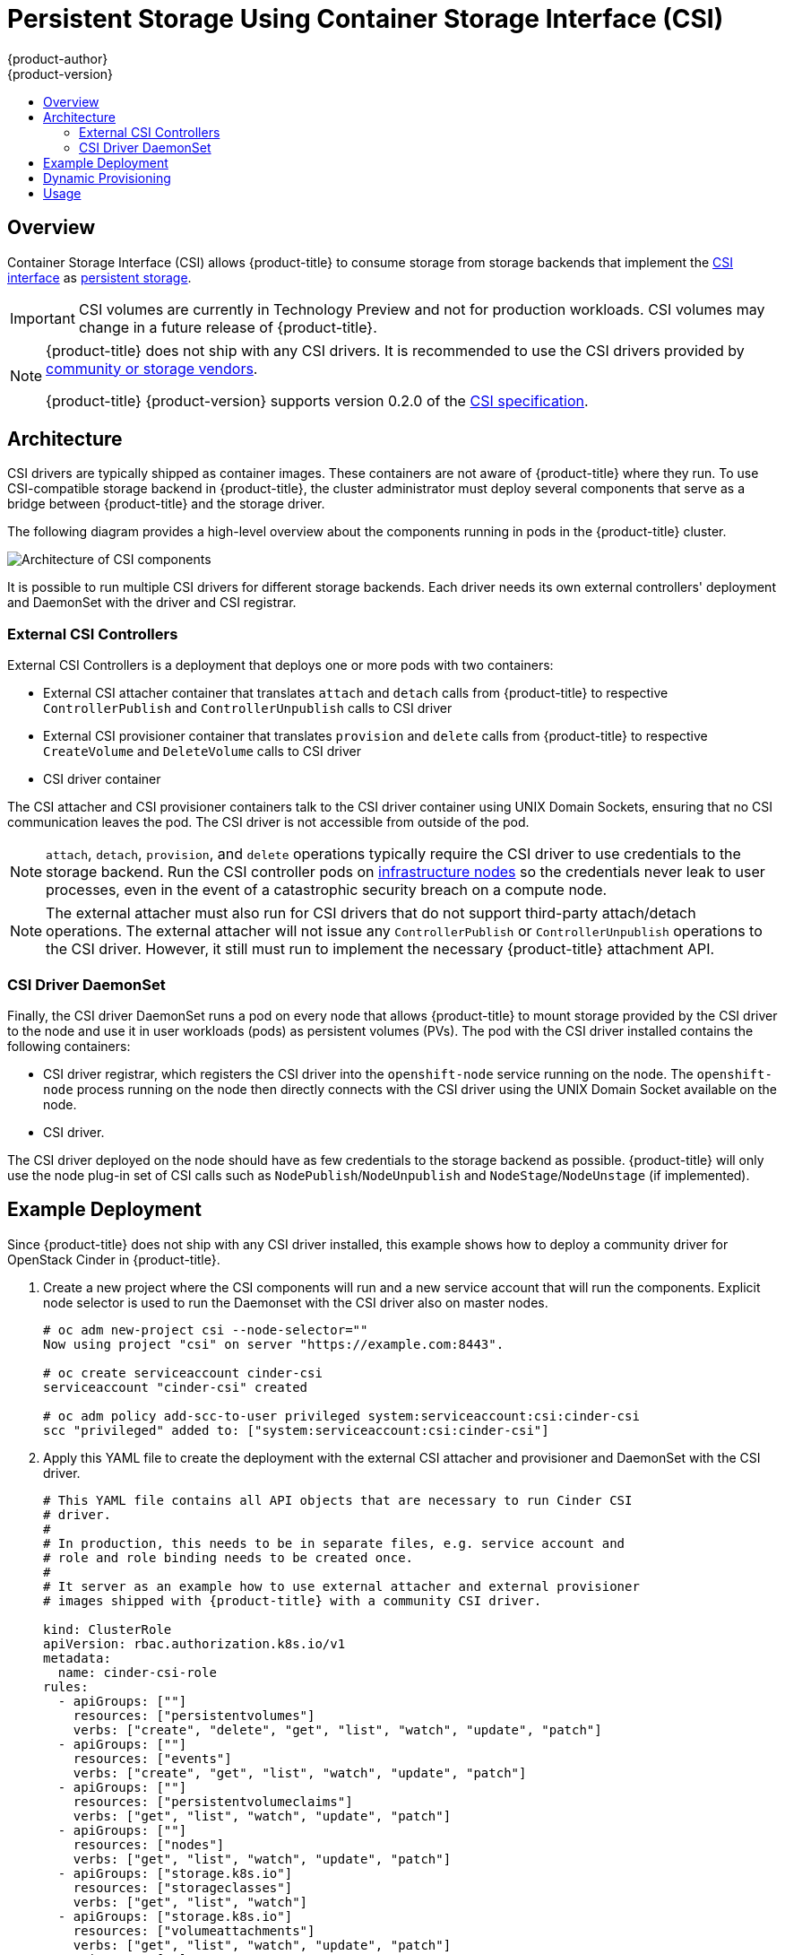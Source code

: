 [[install-config-persistent-storage-persistent-storage-csi]]
= Persistent Storage Using Container Storage Interface (CSI)
{product-author}
{product-version}
:data-uri:
:icons:
:experimental:
:toc: macro
:toc-title:
:prewrap!:

toc::[]

== Overview
Container Storage Interface (CSI) allows {product-title} to consume storage from storage backends that implement the link:https://github.com/container-storage-interface/spec[CSI interface] as xref:../../architecture/additional_concepts/storage.adoc#architecture-additional-concepts-storage[persistent
storage].

[IMPORTANT]
====
CSI volumes are currently in Technology Preview and not for production
workloads. CSI volumes may change in a future release of {product-title}.
ifdef::openshift-enterprise[]
 Technology Preview features are not supported with
Red Hat production service level agreements (SLAs), might not be functionally
complete, and Red Hat does not recommend to use them for production. These
features provide early access to upcoming product features, enabling customers
to test functionality and provide feedback during the development process.

See the link:https://access.redhat.com/support/offerings/techpreview/[Red Hat
Technology Preview features support scope] for more information.
endif::[]
====


[NOTE]
====
{product-title} does not ship with any CSI drivers. It is recommended to use the CSI drivers provided by link:https://kubernetes-csi.github.io/docs/Drivers.html[community or storage vendors].

{product-title} {product-version} supports version 0.2.0 of the link:https://github.com/container-storage-interface/spec[CSI specification].
====


[[install-config-persistent-storage-csi-architecture]]
== Architecture

CSI drivers are typically shipped as container images. These containers are not aware of {product-title} where they run. To use CSI-compatible storage backend in {product-title}, the cluster administrator must deploy several components that serve as a bridge between {product-title} and the storage driver.

The following diagram provides a high-level overview about the components running in pods in the {product-title} cluster.

image::OpenShift_CSI_Arch_470752_0518.png["Architecture of CSI components"]

It is possible to run multiple CSI drivers for different storage backends. Each driver needs its own external controllers' deployment and DaemonSet with the driver and CSI registrar.

=== External CSI Controllers

External CSI Controllers is a deployment that deploys one or more pods with two containers:

* External CSI attacher container that translates `attach` and `detach` calls from {product-title} to respective `ControllerPublish` and `ControllerUnpublish` calls to CSI driver
* External CSI provisioner container that translates `provision` and `delete` calls from {product-title} to respective `CreateVolume` and `DeleteVolume` calls to CSI driver
* CSI driver container

The CSI attacher and CSI provisioner containers talk to the CSI driver container using UNIX Domain Sockets, ensuring that no CSI communication leaves the pod. The CSI driver is not accessible from outside of the pod.

[NOTE]
====
`attach`, `detach`, `provision`, and `delete` operations typically require the CSI driver to use credentials to the storage backend. Run the CSI controller pods on xref:../../install/configuring_inventory_file.adoc#configuring-dedicated-infrastructure-nodes[infrastructure nodes] so the credentials never leak to user processes, even in the event of a catastrophic security breach on a compute node.
====

[NOTE]
====
The external attacher must also run for CSI drivers that do not support third-party attach/detach operations. The external attacher will not issue any `ControllerPublish` or `ControllerUnpublish` operations to the CSI driver. However, it still must run to implement the necessary {product-title} attachment API.
====

=== CSI Driver DaemonSet

Finally, the CSI driver DaemonSet runs a pod on every node that allows {product-title} to mount storage provided by the CSI driver to the node and use it in user workloads (pods) as persistent volumes (PVs). The pod with the CSI driver installed contains the following containers:

* CSI driver registrar, which registers the CSI driver into the `openshift-node` service running on the node. The `openshift-node` process running on the node then directly connects with the CSI driver using the UNIX Domain Socket available on the node.
* CSI driver.

The CSI driver deployed on the node should have as few credentials to the storage backend as possible. {product-title} will only use the node plug-in set of CSI calls such as `NodePublish`/`NodeUnpublish` and `NodeStage`/`NodeUnstage` (if implemented).

[[install-config-persistent-storage-csi-example-deployment]]
== Example Deployment

Since {product-title} does not ship with any CSI driver installed, this example shows how to deploy a community driver for OpenStack Cinder in {product-title}.

. Create a new project where the CSI components will run and a new service account that will run the components. Explicit node selector is used to run the Daemonset with the CSI driver also on master nodes.
+
[source,shell]
----
# oc adm new-project csi --node-selector=""
Now using project "csi" on server "https://example.com:8443".

# oc create serviceaccount cinder-csi
serviceaccount "cinder-csi" created

# oc adm policy add-scc-to-user privileged system:serviceaccount:csi:cinder-csi
scc "privileged" added to: ["system:serviceaccount:csi:cinder-csi"]
----

. Apply this YAML file to create the deployment with the external CSI attacher and provisioner and DaemonSet with the CSI driver.
+
[source,yaml]
----
# This YAML file contains all API objects that are necessary to run Cinder CSI
# driver.
#
# In production, this needs to be in separate files, e.g. service account and
# role and role binding needs to be created once.
#
# It server as an example how to use external attacher and external provisioner
# images shipped with {product-title} with a community CSI driver.

kind: ClusterRole
apiVersion: rbac.authorization.k8s.io/v1
metadata:
  name: cinder-csi-role
rules:
  - apiGroups: [""]
    resources: ["persistentvolumes"]
    verbs: ["create", "delete", "get", "list", "watch", "update", "patch"]
  - apiGroups: [""]
    resources: ["events"]
    verbs: ["create", "get", "list", "watch", "update", "patch"]
  - apiGroups: [""]
    resources: ["persistentvolumeclaims"]
    verbs: ["get", "list", "watch", "update", "patch"]
  - apiGroups: [""]
    resources: ["nodes"]
    verbs: ["get", "list", "watch", "update", "patch"]
  - apiGroups: ["storage.k8s.io"]
    resources: ["storageclasses"]
    verbs: ["get", "list", "watch"]
  - apiGroups: ["storage.k8s.io"]
    resources: ["volumeattachments"]
    verbs: ["get", "list", "watch", "update", "patch"]
  - apiGroups: [""]
    resources: ["configmaps"]
    verbs: ["get", "list", "watch", "create", "update", "patch"]

---

kind: ClusterRoleBinding
apiVersion: rbac.authorization.k8s.io/v1
metadata:
  name: cinder-csi-role
subjects:
  - kind: ServiceAccount
    name: cinder-csi
    namespace: csi
roleRef:
  kind: ClusterRole
  name: cinder-csi-role
  apiGroup: rbac.authorization.k8s.io

---
apiVersion: v1
data:
  cloud.conf: W0dsb2JhbF0KYXV0aC11cmwgPSBodHRwczovL2V4YW1wbGUuY29tOjEzMDAwL3YyLjAvCnVzZXJuYW1lID0gYWxhZGRpbgpwYXNzd29yZCA9IG9wZW5zZXNhbWUKdGVuYW50LWlkID0gZTBmYTg1YjZhMDY0NDM5NTlkMmQzYjQ5NzE3NGJlZDYKcmVnaW9uID0gcmVnaW9uT25lCg== <1>
kind: Secret
metadata:
  creationTimestamp: null
  name: cloudconfig
---
kind: Deployment
apiVersion: apps/v1
metadata:
  name: cinder-csi-controller
spec:
  replicas: 2
  selector:
    matchLabels:
      app: cinder-csi-controllers
  template:
    metadata:
      labels:
        app: cinder-csi-controllers
    spec:
      serviceAccount: cinder-csi
      containers:
        - name: csi-attacher
          image: registry.access.redhat.com/openshift3/csi-attacher:v3.11
          args:
            - "--v=5"
            - "--csi-address=$(ADDRESS)"
            - "--leader-election"
            - "--leader-election-namespace=$(MY_NAMESPACE)"
            - "--leader-election-identity=$(MY_NAME)"
          env:
            - name: MY_NAME
              valueFrom:
                fieldRef:
                  fieldPath: metadata.name
            - name: MY_NAMESPACE
              valueFrom:
                fieldRef:
                  fieldPath: metadata.namespace
            - name: ADDRESS
              value: /csi/csi.sock
          volumeMounts:
            - name: socket-dir
              mountPath: /csi
        - name: csi-provisioner
          image: registry.access.redhat.com/openshift3/csi-provisioner:v3.11
          args:
            - "--v=5"
            - "--provisioner=csi-cinderplugin"
            - "--csi-address=$(ADDRESS)"
          env:
            - name: ADDRESS
              value: /csi/csi.sock
          volumeMounts:
            - name: socket-dir
              mountPath: /csi
        - name: cinder-driver
          image: quay.io/jsafrane/cinder-csi-plugin
          command: [ "/bin/cinder-csi-plugin" ]
          args:
            - "--nodeid=$(NODEID)"
            - "--endpoint=unix://$(ADDRESS)"
            - "--cloud-config=/etc/cloudconfig/cloud.conf"
          env:
            - name: NODEID
              valueFrom:
                fieldRef:
                  fieldPath: spec.nodeName
            - name: ADDRESS
              value: /csi/csi.sock
          volumeMounts:
            - name: socket-dir
              mountPath: /csi
            - name: cloudconfig
              mountPath: /etc/cloudconfig
      volumes:
        - name: socket-dir
          emptyDir:
        - name: cloudconfig
          secret:
            secretName: cloudconfig

---

kind: DaemonSet
apiVersion: apps/v1
metadata:
  name: cinder-csi-ds
spec:
  selector:
    matchLabels:
      app: cinder-csi-driver
  template:
    metadata:
      labels:
        app: cinder-csi-driver
    spec:
      nodeSelector:
          role: node
      serviceAccount: cinder-csi
      containers:
        - name: csi-driver-registrar
          image: registry.access.redhat.com/openshift3/csi-driver-registrar:v3.11
          securityContext:
            privileged: true
          args:
            - "--v=5"
            - "--csi-address=$(ADDRESS)"
          env:
            - name: ADDRESS
              value: /csi/csi.sock
            - name: KUBE_NODE_NAME
              valueFrom:
                fieldRef:
                  fieldPath: spec.nodeName
          volumeMounts:
            - name: socket-dir
              mountPath: /csi
        - name: cinder-driver
          securityContext:
            privileged: true
            capabilities:
              add: ["SYS_ADMIN"]
            allowPrivilegeEscalation: true
          image: quay.io/jsafrane/cinder-csi-plugin
          command: [ "/bin/cinder-csi-plugin" ]
          args:
            - "--nodeid=$(NODEID)"
            - "--endpoint=unix://$(ADDRESS)"
            - "--cloud-config=/etc/cloudconfig/cloud.conf"
          env:
            - name: NODEID
              valueFrom:
                fieldRef:
                  fieldPath: spec.nodeName
            - name: ADDRESS
              value: /csi/csi.sock
          volumeMounts:
            - name: socket-dir
              mountPath: /csi
            - name: cloudconfig
              mountPath: /etc/cloudconfig
            - name: mountpoint-dir
              mountPath: /var/lib/origin/openshift.local.volumes/pods/
              mountPropagation: "Bidirectional"
            - name: cloud-metadata
              mountPath: /var/lib/cloud/data/
            - name: dev
              mountPath: /dev
      volumes:
        - name: cloud-metadata
          hostPath:
            path: /var/lib/cloud/data/
        - name: socket-dir
          hostPath:
            path: /var/lib/kubelet/plugins/csi-cinderplugin
            type: DirectoryOrCreate
        - name: mountpoint-dir
          hostPath:
            path: /var/lib/origin/openshift.local.volumes/pods/
            type: Directory
        - name: cloudconfig
          secret:
            secretName: cloudconfig
        - name: dev
          hostPath:
            path: /dev
----
<1> Replace with `cloud.conf` for your OpenStack deployment, as described in
 xref:../../install_config/configuring_openstack.adoc#configuring-openstack-variables[OpenStack configuration]. For example, the Secret can be generated using the `oc create secret generic cloudconfig --from-file cloud.conf --dry-run -o yaml`.

[[install-config-persistent-storage-csi-dynamic-provisioning]]
== Dynamic Provisioning

Dynamic provisioning of persistent storage depends on the capabilities of the CSI driver and underlying storage backend. The provider of the CSI driver should document how to create a StorageClass in {product-title} and the parameters available for configuration.

As seen in the OpenStack Cinder example, you can deploy this StorageClass to enable dynamic provisioning. The following example creates a new default storage class that ensures that all PVCs that do not require any special storage class are provisioned by the installed CSI driver:

[source,shell]
----
# oc create -f - << EOF
apiVersion: storage.k8s.io/v1
kind: StorageClass
metadata:
  name: cinder
  annotations:
    storageclass.kubernetes.io/is-default-class: "true"
provisioner: csi-cinderplugin
parameters:
EOF
----

[[install-config-persistent-storage-csi-usage]]
== Usage

Once the CSI driver is deployed and the StorageClass for dynamic provisioning is created, {product-title} is ready to use CSI. The following example installs a default MySQL template without any changes to the template:

[source,shell]
----
# oc new-app oc new-app mysql-persistent
--> Deploying template "openshift/mysql-persistent" to project default
...

# oc get pvc
[root@host-172-16-120-9 ~]# oc get pvc
NAME              STATUS    VOLUME                                   CAPACITY   ACCESS MODES   STORAGECLASS   AGE
mysql             Bound     kubernetes-dynamic-pv-3271ffcb4e1811e8   1Gi        RWO            cinder         3s
----
